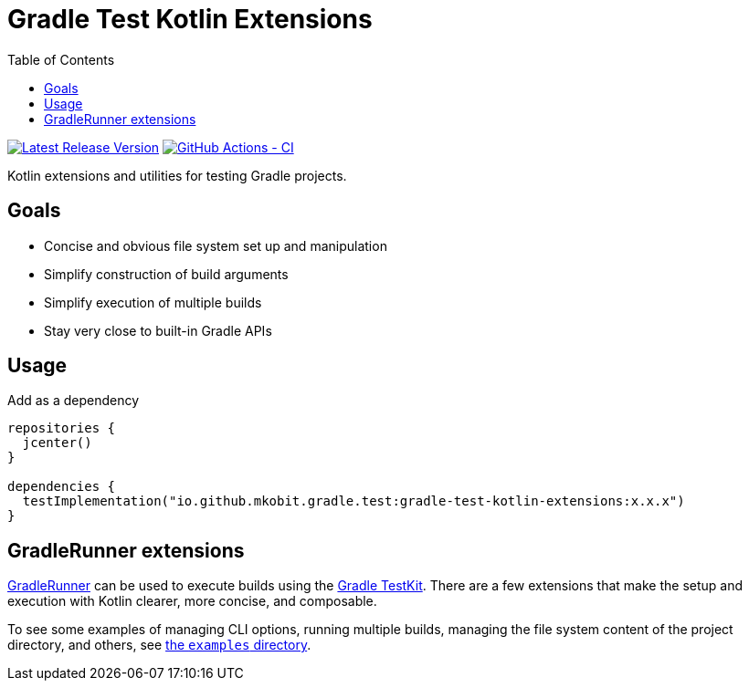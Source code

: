 = Gradle Test Kotlin Extensions
:toc:
:github-repo-id: gradle-test-kotlin-extensions
:uri-GradleRunner: https://docs.gradle.org/current/javadoc/org/gradle/testkit/runner/GradleRunner.html
:uri-gradle-userguide: https://docs.gradle.org/current/userguide
:uri-testkit: {uri-gradle-userguide}/test_kit.html
:uri-github-actions-status-badge: https://github.com/mkobit/{github-repo-id}/workflows/CI/badge.svg
:github-actions-status-badge: image:{uri-github-actions-status-badge}["GitHub Actions - CI", link="https://github.com/mkobit/{github-repo-id}/actions?query=workflow%3ACI"]
:uri-version-badge-image: https://api.bintray.com/packages/mkobit/gradle/{github-repo-id}/images/download.svg
:uri-bintray-package: https://bintray.com/mkobit/gradle/{github-repo-id}/_latestVersion
:version-badge: image:{uri-version-badge-image}["Latest Release Version", link="{uri-bintray-package}"]

{version-badge}
{github-actions-status-badge}

Kotlin extensions and utilities for testing Gradle projects.

== Goals

* Concise and obvious file system set up and manipulation
* Simplify construction of build arguments
* Simplify execution of multiple builds
* Stay very close to built-in Gradle APIs

== Usage

.Add as a dependency
[source, kotlin]
----
repositories {
  jcenter()
}

dependencies {
  testImplementation("io.github.mkobit.gradle.test:gradle-test-kotlin-extensions:x.x.x")
}
----

[[gradleRunner-extensions]]
== GradleRunner extensions

link:{uri-GradleRunner}[GradleRunner] can be used to execute builds using the link:{uri-testkit}[Gradle TestKit].
There are a few extensions that make the setup and execution with Kotlin clearer, more concise, and composable.

To see some examples of managing CLI options, running multiple builds, managing the file system content of the project directory, and others, see link:src/test/kotlin/com/mkobit/gradle/test/kotlin/examples[the `examples` directory].
